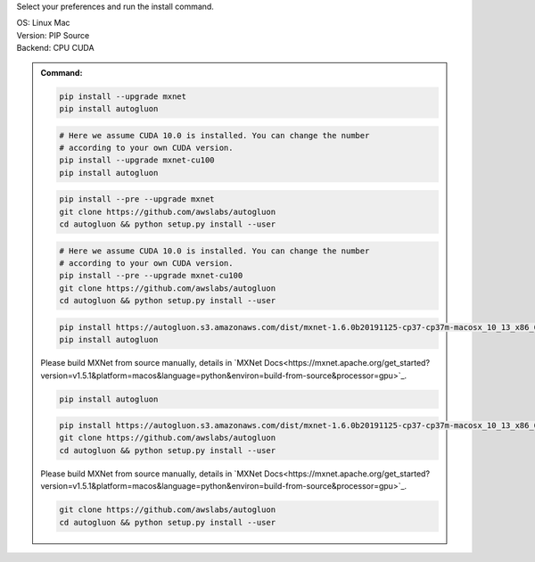Select your preferences and run the install command.

.. role:: title
.. role:: opt
   :class: option
.. role:: act
   :class: active option

.. container:: install

  .. container:: opt-group

     :title:`OS:`
     :opt:`Linux`
     :act:`Mac`

     .. raw:: html

        <div class="mdl-tooltip" data-mdl-for="linux">Linux.</div>
        <div class="mdl-tooltip" data-mdl-for="mac">Mac OSX.</div>

  .. container:: opt-group

     :title:`Version:`
     :act:`PIP`
     :opt:`Source`

     .. raw:: html

        <div class="mdl-tooltip" data-mdl-for="pip">PIP Release.</div>
        <div class="mdl-tooltip" data-mdl-for="source">Install AutoGluon from source.</div>


  .. container:: opt-group

     :title:`Backend:`
     :act:`CPU`
     :opt:`CUDA`

     .. raw:: html

        <div class="mdl-tooltip" data-mdl-for="cpu">Build-in backend for CPU.</div>
        <div class="mdl-tooltip" data-mdl-for="cuda">Required to run on Nvidia GPUs.</div>

  .. admonition:: Command:

     .. container:: linux

        .. container:: pip

           .. container:: cpu

              .. code-block:: bash

                 pip install --upgrade mxnet
                 pip install autogluon

           .. container:: cuda

              .. code-block:: bash

                 # Here we assume CUDA 10.0 is installed. You can change the number
                 # according to your own CUDA version.
                 pip install --upgrade mxnet-cu100
                 pip install autogluon

        .. container:: source

           .. container:: cpu

              .. code-block:: bash

                 pip install --pre --upgrade mxnet
                 git clone https://github.com/awslabs/autogluon
                 cd autogluon && python setup.py install --user

           .. container:: cuda

              .. code-block:: bash

                 # Here we assume CUDA 10.0 is installed. You can change the number
                 # according to your own CUDA version.
                 pip install --pre --upgrade mxnet-cu100
                 git clone https://github.com/awslabs/autogluon
                 cd autogluon && python setup.py install --user

     .. container:: mac

        .. container:: pip

           .. container:: cpu

              .. code-block:: bash

                 pip install https://autogluon.s3.amazonaws.com/dist/mxnet-1.6.0b20191125-cp37-cp37m-macosx_10_13_x86_64.whl
                 pip install autogluon

           .. container:: cuda

              Please build MXNet from source manually, details in `MXNet Docs<https://mxnet.apache.org/get_started?version=v1.5.1&platform=macos&language=python&environ=build-from-source&processor=gpu>`_.

              .. code-block:: bash

                 pip install autogluon

        .. container:: source

           .. container:: cpu

              .. code-block:: bash

                 pip install https://autogluon.s3.amazonaws.com/dist/mxnet-1.6.0b20191125-cp37-cp37m-macosx_10_13_x86_64.whl
                 git clone https://github.com/awslabs/autogluon
                 cd autogluon && python setup.py install --user

           .. container:: cuda

              Please build MXNet from source manually, details in `MXNet Docs<https://mxnet.apache.org/get_started?version=v1.5.1&platform=macos&language=python&environ=build-from-source&processor=gpu>`_.

              .. code-block:: bash

                 git clone https://github.com/awslabs/autogluon
                 cd autogluon && python setup.py install --user

